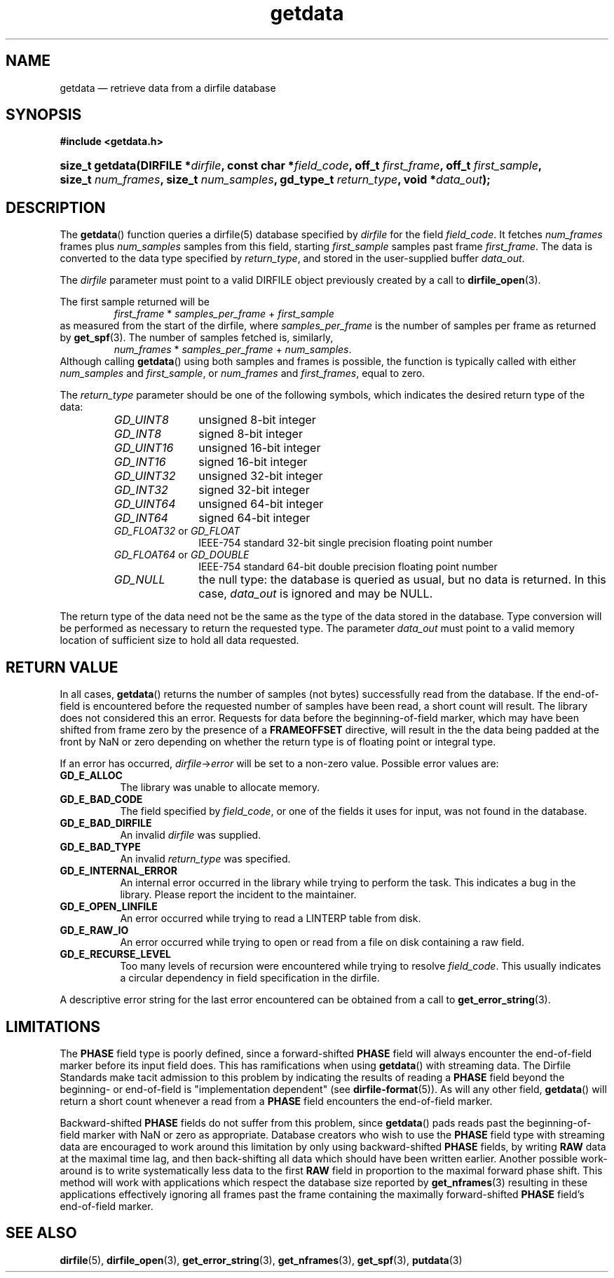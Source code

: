 .\" getdata.3.  The getdata man page.
.\"
.\" (C) 2008 D. V. Wiebe
.\"
.\""""""""""""""""""""""""""""""""""""""""""""""""""""""""""""""""""""""""
.\"
.\" This file is part of the GetData project.
.\"
.\" This program is free software; you can redistribute it and/or modify
.\" it under the terms of the GNU General Public License as published by
.\" the Free Software Foundation; either version 2 of the License, or
.\" (at your option) any later version.
.\"
.\" GetData is distributed in the hope that it will be useful,
.\" but WITHOUT ANY WARRANTY; without even the implied warranty of
.\" MERCHANTABILITY or FITNESS FOR A PARTICULAR PURPOSE.  See the GNU
.\" General Public License for more details.
.\"
.\" You should have received a copy of the GNU General Public License along
.\" with GetData; if not, write to the Free Software Foundation, Inc.,
.\" 51 Franklin St, Fifth Floor, Boston, MA  02110-1301  USA
.\"
.TH getdata 3 "11 August 2008" "Version 0.3.0" "GETDATA"
.SH NAME
getdata \(em retrieve data from a dirfile database
.SH SYNOPSIS
.B #include <getdata.h>
.HP
.nh
.ad l
.BI "size_t getdata(DIRFILE *" dirfile ", const char *" field_code ", off_t"
.IB first_frame ", off_t " first_sample ", size_t " num_frames ", size_t"
.IB num_samples ", gd_type_t " return_type ", void *" data_out );
.hy
.ad n
.SH DESCRIPTION
The
.BR getdata ()
function queries a dirfile(5) database specified by
.I dirfile
for the field
.IR field_code .
It fetches
.I num_frames
frames plus
.I num_samples
samples from this field, starting 
.I first_sample
samples past frame
.IR first_frame . 
The data is converted to the data type specified by
.IR return_type ,
and stored in the user-supplied buffer
.IR data_out .

The 
.I dirfile
parameter must point to a valid DIRFILE object previously created by a call to
.BR dirfile_open (3).

The first sample returned will be
.RS
.IR first_frame " * " samples_per_frame " + " first_sample
.RE
as measured from the start of the dirfile, where
.I samples_per_frame
is the number of samples per frame as returned by
.BR get_spf (3).
The number of samples fetched is, similarly,
.RS
.IR num_frames " * " samples_per_frame " + " num_samples .
.RE
Although calling
.BR getdata ()
using both samples and frames is possible, the function is typically called
with either
.IR num_samples " and " first_sample ,
or
.IR num_frames " and " first_frames ,
equal to zero.

The 
.I return_type
parameter should be one of the following symbols, which indicates the desired
return type of the data:
.RS
.TP 11
.I GD_UINT8
unsigned 8-bit integer
.TP
.I GD_INT8
signed 8-bit integer
.TP
.I GD_UINT16
unsigned 16-bit integer
.TP
.I GD_INT16
signed 16-bit integer
.TP
.I GD_UINT32
unsigned 32-bit integer
.TP
.I GD_INT32
signed 32-bit integer
.TP
.I GD_UINT64
unsigned 64-bit integer
.TP
.I GD_INT64
signed 64-bit integer
.TP
.IR GD_FLOAT32 \~or\~ GD_FLOAT
IEEE-754 standard 32-bit single precision floating point number
.TP
.IR GD_FLOAT64 \~or\~ GD_DOUBLE
IEEE-754 standard 64-bit double precision floating point number
.TP
.I GD_NULL
the null type: the database is queried as usual, but no data is returned.
In this case,
.I data_out
is ignored and may be NULL.
.RE

The return type of the data need not be the same as the type of the data stored
in the database.  Type conversion will be performed as necessary to return the
requested type.  The parameter
.I data_out
must point to a valid memory location of sufficient size to hold all data
requested.
.SH RETURN VALUE
In all cases,
.BR getdata ()
returns the number of samples (not bytes) successfully read from the database.
If the end-of-field is encountered before the requested number of samples have
been read, a short count will result.  The library does not considered this an
error.  Requests for data before the beginning-of-field marker, which may have
been shifted from frame zero by the presence of a
.B FRAMEOFFSET
directive, will result in the the data being padded at the front by NaN or zero
depending on whether the return type is of floating point or integral type.

If an error has occurred,
.IR dirfile -> error
will be set to a non-zero value.  Possible error values are:
.TP 8
.B GD_E_ALLOC
The library was unable to allocate memory.
.TP
.B GD_E_BAD_CODE
The field specified by
.IR field_code ,
or one of the fields it uses for input, was not found in the database.
.TP
.B GD_E_BAD_DIRFILE
An invalid
.I dirfile
was supplied.
.TP
.B GD_E_BAD_TYPE
An invalid
.I return_type
was specified.
.TP
.B GD_E_INTERNAL_ERROR
An internal error occurred in the library while trying to perform the task.
This indicates a bug in the library.  Please report the incident to the
maintainer.
.TP
.B GD_E_OPEN_LINFILE
An error occurred while trying to read a LINTERP table from disk.
.TP
.B GD_E_RAW_IO
An error occurred while trying to open or read from a file on disk containing
a raw field.
.TP
.B GD_E_RECURSE_LEVEL
Too many levels of recursion were encountered while trying to resolve
.IR field_code .
This usually indicates a circular dependency in field specification in the
dirfile.
.RE
.P
A descriptive error string for the last error encountered can be obtained from
a call to
.BR get_error_string (3).
.SH LIMITATIONS
The
.B PHASE
field type is poorly defined, since a forward-shifted
.B PHASE
field will always encounter the end-of-field marker before its input field does.
This has ramifications when using
.BR getdata ()
with streaming data.  The Dirfile
Standards make tacit admission to this problem by indicating the results of
reading a
.B PHASE
field beyond the beginning- or end-of-field is "implementation dependent" (see
.BR dirfile-format (5)).
As will any other field,
.BR getdata ()
will return a short count whenever a read from a
.B PHASE
field encounters the end-of-field marker.

Backward-shifted
.B PHASE
fields do not suffer from this problem, since
.BR getdata ()
pads reads past the beginning-of-field marker with NaN or zero as appropriate.
Database creators who wish to use the
.B PHASE
field type with streaming data are encouraged to work around this limitation
by only using backward-shifted 
.B PHASE
fields, by writing
.B RAW
data at the maximal time lag, and then back-shifting all data which should have
been written earlier.  Another possible work-around is to write
systematically less data to the first
.B RAW
field in proportion to the maximal forward phase shift.  This method will work
with applications which respect the database size reported by
.BR get_nframes (3)
resulting in these applications effectively ignoring all frames past the frame
containing the maximally forward-shifted
.B PHASE
field's end-of-field marker.

.SH SEE ALSO
.BR dirfile (5),
.BR dirfile_open (3),
.BR get_error_string (3),
.BR get_nframes (3),
.BR get_spf (3),
.BR putdata (3)
